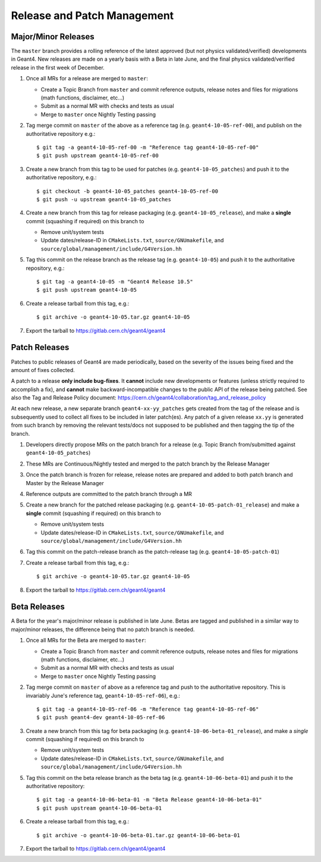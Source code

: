 Release and Patch Management
=====

Major/Minor Releases
-----
The ``master`` branch provides a rolling reference of the latest
approved (but not physics validated/verified) developments in Geant4.
New releases are made on a yearly basis with a Beta in late June, and
the final physics validated/verified release in the first week of
December.

1. Once all MRs for a release are merged to ``master``:

   - Create a Topic Branch from ``master`` and commit reference outputs, release notes and files
     for migrations (math functions, disclaimer, etc...)
   - Submit as a normal MR with checks and tests as usual
   - Merge to ``master`` once Nightly Testing passing

2. Tag merge commit on ``master`` of the above as a reference tag (e.g. ``geant4-10-05-ref-00``),
   and publish on the authoritative repository e.g.::

   $ git tag -a geant4-10-05-ref-00 -m "Reference tag geant4-10-05-ref-00"
   $ git push upstream geant4-10-05-ref-00

3. Create a new branch from this tag to be used for patches (e.g. ``geant4-10-05_patches``)
   and push it to the authoritative repository, e.g.::

   $ git checkout -b geant4-10-05_patches geant4-10-05-ref-00
   $ git push -u upstream geant4-10-05_patches

4. Create a new branch from this tag for release packaging (e.g. ``geant4-10-05_release``), and
   make a **single** commit (squashing if required) on this branch to

   - Remove unit/system tests
   - Update dates/release-ID in ``CMakeLists.txt``, ``source/GNUmakefile``, and
     ``source/global/management/include/G4Version.hh``

5. Tag this commit on the release branch as the release tag (e.g. ``geant4-10-05``) and
   push it to the authoritative repository, e.g.::

   $ git tag -a geant4-10-05 -m "Geant4 Release 10.5"
   $ git push upstream geant4-10-05

6. Create a release tarball from this tag, e.g.::

   $ git archive -o geant4-10-05.tar.gz geant4-10-05

7. Export the tarball to https://gitlab.cern.ch/geant4/geant4


Patch Releases
-----
Patches to public releases of Geant4 are made periodically, based on the severity
of the issues being fixed and the amount of fixes collected.

A patch to a release **only include bug-fixes**. It **cannot** include
new developments or features (unless strictly required to accomplish a fix),
and **cannot** make backward-incompatible changes to the public API of the release
being patched. See also the Tag and Release Policy document: https://cern.ch/geant4/collaboration/tag_and_release_policy

At each new release, a new separate branch ``geant4-xx-yy_patches``
gets created from the tag of the release and is subsequently used to collect
all fixes to be included in later patch(es). Any patch of a given release ``xx.yy``
is generated from such branch by removing the relevant tests/docs not supposed
to be published and then tagging the tip of the branch.


1. Developers directly propose MRs on the patch branch for a release (e.g. Topic Branch from/submitted against
   ``geant4-10-05_patches``)
2. These MRs are Continuous/Nightly tested and merged to the patch branch by the Release Manager
3. Once the patch branch is frozen for release, release notes are prepared and added
   to both patch branch and Master by the Release Manager
4. Reference outputs are committed to the patch branch through a MR
5. Create a new branch for the patched release packaging (e.g. ``geant4-10-05-patch-01_release``)
   and make a **single** commit (squashing if required) on this branch to

   - Remove unit/system tests
   - Update dates/release-ID in ``CMakeLists.txt``, ``source/GNUmakefile``, and
     ``source/global/management/include/G4Version.hh``

6. Tag this commit on the patch-release branch as the patch-release tag (e.g. ``geant4-10-05-patch-01``)
7. Create a release tarball from this tag, e.g.::

   $ git archive -o geant4-10-05.tar.gz geant4-10-05

8. Export the tarball to https://gitlab.cern.ch/geant4/geant4


Beta Releases
-------------
A Beta for the year's major/minor release is published in late June. Betas
are tagged and published in a similar way to major/minor releases, the difference
being that no patch branch is needed.

1. Once all MRs for the Beta are merged to ``master``:

   - Create a Topic Branch from ``master`` and commit reference outputs, release notes and files
     for migrations (math functions, disclaimer, etc...)
   - Submit as a normal MR with checks and tests as usual
   - Merge to ``master`` once Nightly Testing passing

2. Tag merge commit on ``master`` of above as a reference tag and push to the authoritative repository.
   This is invariably June's reference tag, ``geant4-10-05-ref-06``), e.g.::

   $ git tag -a geant4-10-05-ref-06 -m "Reference tag geant4-10-05-ref-06"
   $ git push geant4-dev geant4-10-05-ref-06

3. Create a new branch from this tag for beta packaging (e.g. ``geant4-10-06-beta-01_release``), and
   make a *single* commit (squashing if required) on this branch to

   - Remove unit/system tests
   - Update dates/release-ID in ``CMakeLists.txt``, ``source/GNUmakefile``, and
     ``source/global/management/include/G4Version.hh``

5. Tag this commit on the beta release branch as the beta tag (e.g. ``geant4-10-06-beta-01``)
   and push it to the authoritative repository::

   $ git tag -a geant4-10-06-beta-01 -m "Beta Release geant4-10-06-beta-01"
   $ git push upstream geant4-10-06-beta-01

6. Create a release tarball from this tag, e.g.::

   $ git archive -o geant4-10-06-beta-01.tar.gz geant4-10-06-beta-01

7. Export the tarball to https://gitlab.cern.ch/geant4/geant4

